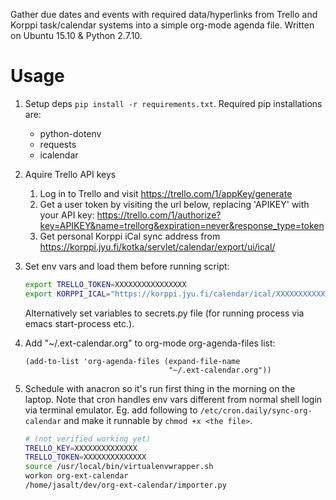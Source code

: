 Gather due dates and events with required data/hyperlinks from Trello and Korppi task/calendar systems into a simple org-mode agenda file. Written on Ubuntu 15.10 & Python 2.7.10.

* Usage
1) Setup deps =pip install -r requirements.txt=. Required pip installations are:
   - python-dotenv
   - requests
   - icalendar
2) Aquire Trello API keys
   1) Log in to Trello and visit https://trello.com/1/appKey/generate
   2) Get a user token by visiting the url below, replacing 'APIKEY' with your API key:    https://trello.com/1/authorize?key=APIKEY&name=trellorg&expiration=never&response_type=token
   3) Get personal Korppi iCal sync address from https://korppi.jyu.fi/kotka/servlet/calendar/export/ui/ical/
3) Set env vars and load them before running script:
   #+begin_src sh
   export TRELLO_TOKEN=XXXXXXXXXXXXXXXX
   export KORPPI_ICAL="https://korppi.jyu.fi/calendar/ical/XXXXXXXXXXXXX/3"
   #+end_src

   Alternatively set variables to secrets.py file (for running process via emacs start-process etc.).
4) Add "~/.ext-calendar.org" to org-mode org-agenda-files list:
   #+begin_src elisp
   (add-to-list 'org-agenda-files (expand-file-name
                                   "~/.ext-calendar.org"))
   #+end_src
5) Schedule with anacron so it's run first thing in the morning on the laptop. Note that cron handles env vars different from normal shell login via terminal emulator. Eg. add following to =/etc/cron.daily/sync-org-calendar= and make it runnable by =chmod +x <the file>=.
   #+begin_src sh
   # (not verified working yet)
   TRELLO_KEY=XXXXXXXXXXXXXX
   TRELLO_TOKEN=XXXXXXXXXXXXXX
   source /usr/local/bin/virtualenvwrapper.sh    
   workon org-ext-calendar
   /home/jasalt/dev/org-ext-calendar/importer.py 
   #+end_src
